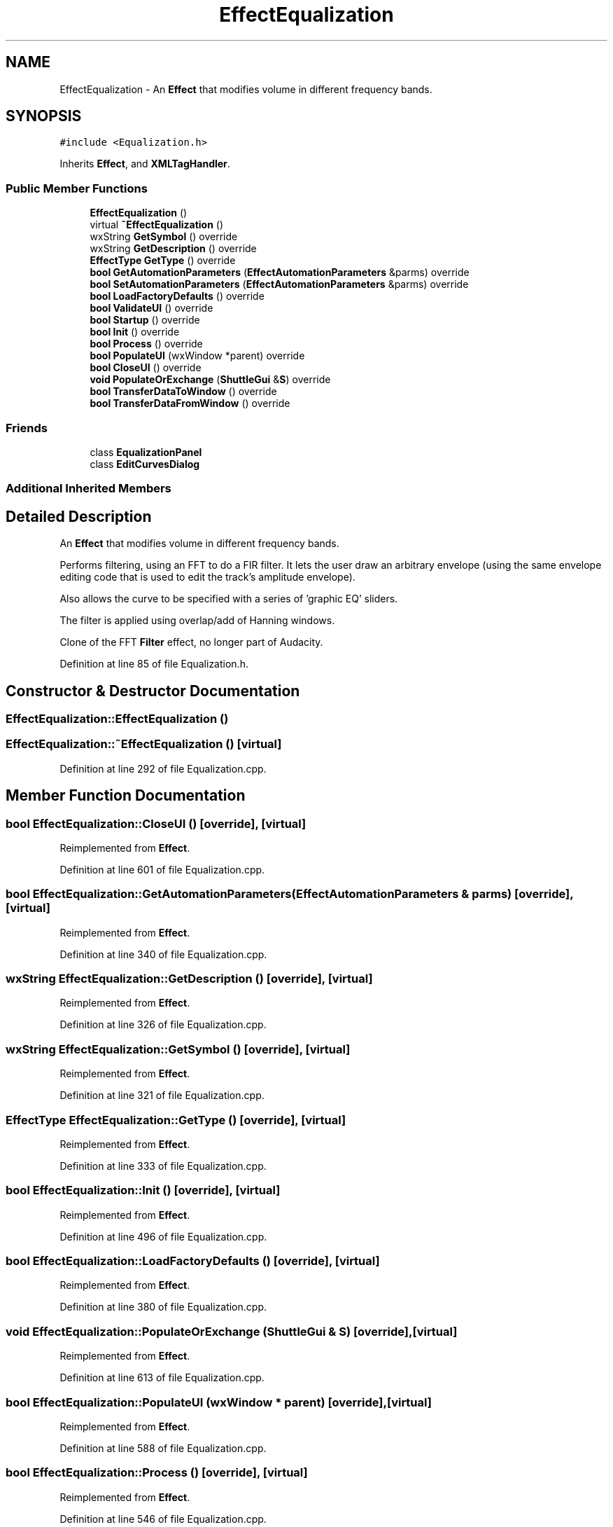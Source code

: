 .TH "EffectEqualization" 3 "Thu Apr 28 2016" "Audacity" \" -*- nroff -*-
.ad l
.nh
.SH NAME
EffectEqualization \- An \fBEffect\fP that modifies volume in different frequency bands\&.  

.SH SYNOPSIS
.br
.PP
.PP
\fC#include <Equalization\&.h>\fP
.PP
Inherits \fBEffect\fP, and \fBXMLTagHandler\fP\&.
.SS "Public Member Functions"

.in +1c
.ti -1c
.RI "\fBEffectEqualization\fP ()"
.br
.ti -1c
.RI "virtual \fB~EffectEqualization\fP ()"
.br
.ti -1c
.RI "wxString \fBGetSymbol\fP () override"
.br
.ti -1c
.RI "wxString \fBGetDescription\fP () override"
.br
.ti -1c
.RI "\fBEffectType\fP \fBGetType\fP () override"
.br
.ti -1c
.RI "\fBbool\fP \fBGetAutomationParameters\fP (\fBEffectAutomationParameters\fP &parms) override"
.br
.ti -1c
.RI "\fBbool\fP \fBSetAutomationParameters\fP (\fBEffectAutomationParameters\fP &parms) override"
.br
.ti -1c
.RI "\fBbool\fP \fBLoadFactoryDefaults\fP () override"
.br
.ti -1c
.RI "\fBbool\fP \fBValidateUI\fP () override"
.br
.ti -1c
.RI "\fBbool\fP \fBStartup\fP () override"
.br
.ti -1c
.RI "\fBbool\fP \fBInit\fP () override"
.br
.ti -1c
.RI "\fBbool\fP \fBProcess\fP () override"
.br
.ti -1c
.RI "\fBbool\fP \fBPopulateUI\fP (wxWindow *parent) override"
.br
.ti -1c
.RI "\fBbool\fP \fBCloseUI\fP () override"
.br
.ti -1c
.RI "\fBvoid\fP \fBPopulateOrExchange\fP (\fBShuttleGui\fP &\fBS\fP) override"
.br
.ti -1c
.RI "\fBbool\fP \fBTransferDataToWindow\fP () override"
.br
.ti -1c
.RI "\fBbool\fP \fBTransferDataFromWindow\fP () override"
.br
.in -1c
.SS "Friends"

.in +1c
.ti -1c
.RI "class \fBEqualizationPanel\fP"
.br
.ti -1c
.RI "class \fBEditCurvesDialog\fP"
.br
.in -1c
.SS "Additional Inherited Members"
.SH "Detailed Description"
.PP 
An \fBEffect\fP that modifies volume in different frequency bands\&. 

Performs filtering, using an FFT to do a FIR filter\&. It lets the user draw an arbitrary envelope (using the same envelope editing code that is used to edit the track's amplitude envelope)\&.
.PP
Also allows the curve to be specified with a series of 'graphic EQ' sliders\&.
.PP
The filter is applied using overlap/add of Hanning windows\&.
.PP
Clone of the FFT \fBFilter\fP effect, no longer part of Audacity\&. 
.PP
Definition at line 85 of file Equalization\&.h\&.
.SH "Constructor & Destructor Documentation"
.PP 
.SS "EffectEqualization::EffectEqualization ()"

.SS "EffectEqualization::~EffectEqualization ()\fC [virtual]\fP"

.PP
Definition at line 292 of file Equalization\&.cpp\&.
.SH "Member Function Documentation"
.PP 
.SS "\fBbool\fP EffectEqualization::CloseUI ()\fC [override]\fP, \fC [virtual]\fP"

.PP
Reimplemented from \fBEffect\fP\&.
.PP
Definition at line 601 of file Equalization\&.cpp\&.
.SS "\fBbool\fP EffectEqualization::GetAutomationParameters (\fBEffectAutomationParameters\fP & parms)\fC [override]\fP, \fC [virtual]\fP"

.PP
Reimplemented from \fBEffect\fP\&.
.PP
Definition at line 340 of file Equalization\&.cpp\&.
.SS "wxString EffectEqualization::GetDescription ()\fC [override]\fP, \fC [virtual]\fP"

.PP
Reimplemented from \fBEffect\fP\&.
.PP
Definition at line 326 of file Equalization\&.cpp\&.
.SS "wxString EffectEqualization::GetSymbol ()\fC [override]\fP, \fC [virtual]\fP"

.PP
Reimplemented from \fBEffect\fP\&.
.PP
Definition at line 321 of file Equalization\&.cpp\&.
.SS "\fBEffectType\fP EffectEqualization::GetType ()\fC [override]\fP, \fC [virtual]\fP"

.PP
Reimplemented from \fBEffect\fP\&.
.PP
Definition at line 333 of file Equalization\&.cpp\&.
.SS "\fBbool\fP EffectEqualization::Init ()\fC [override]\fP, \fC [virtual]\fP"

.PP
Reimplemented from \fBEffect\fP\&.
.PP
Definition at line 496 of file Equalization\&.cpp\&.
.SS "\fBbool\fP EffectEqualization::LoadFactoryDefaults ()\fC [override]\fP, \fC [virtual]\fP"

.PP
Reimplemented from \fBEffect\fP\&.
.PP
Definition at line 380 of file Equalization\&.cpp\&.
.SS "\fBvoid\fP EffectEqualization::PopulateOrExchange (\fBShuttleGui\fP & S)\fC [override]\fP, \fC [virtual]\fP"

.PP
Reimplemented from \fBEffect\fP\&.
.PP
Definition at line 613 of file Equalization\&.cpp\&.
.SS "\fBbool\fP EffectEqualization::PopulateUI (wxWindow * parent)\fC [override]\fP, \fC [virtual]\fP"

.PP
Reimplemented from \fBEffect\fP\&.
.PP
Definition at line 588 of file Equalization\&.cpp\&.
.SS "\fBbool\fP EffectEqualization::Process ()\fC [override]\fP, \fC [virtual]\fP"

.PP
Reimplemented from \fBEffect\fP\&.
.PP
Definition at line 546 of file Equalization\&.cpp\&.
.SS "\fBbool\fP EffectEqualization::SetAutomationParameters (\fBEffectAutomationParameters\fP & parms)\fC [override]\fP, \fC [virtual]\fP"

.PP
Reimplemented from \fBEffect\fP\&.
.PP
Definition at line 350 of file Equalization\&.cpp\&.
.SS "\fBbool\fP EffectEqualization::Startup ()\fC [override]\fP, \fC [virtual]\fP"

.PP
Reimplemented from \fBEffect\fP\&.
.PP
Definition at line 439 of file Equalization\&.cpp\&.
.SS "\fBbool\fP EffectEqualization::TransferDataFromWindow ()\fC [override]\fP, \fC [virtual]\fP"

.PP
Reimplemented from \fBEffect\fP\&.
.PP
Definition at line 1020 of file Equalization\&.cpp\&.
.SS "\fBbool\fP EffectEqualization::TransferDataToWindow ()\fC [override]\fP, \fC [virtual]\fP"

.PP
Reimplemented from \fBEffect\fP\&.
.PP
Definition at line 975 of file Equalization\&.cpp\&.
.SS "\fBbool\fP EffectEqualization::ValidateUI ()\fC [override]\fP, \fC [virtual]\fP"

.PP
Reimplemented from \fBEffect\fP\&.
.PP
Definition at line 392 of file Equalization\&.cpp\&.
.SH "Friends And Related Function Documentation"
.PP 
.SS "friend class \fBEditCurvesDialog\fP\fC [friend]\fP"

.PP
Definition at line 282 of file Equalization\&.h\&.
.SS "friend class \fBEqualizationPanel\fP\fC [friend]\fP"

.PP
Definition at line 281 of file Equalization\&.h\&.

.SH "Author"
.PP 
Generated automatically by Doxygen for Audacity from the source code\&.
